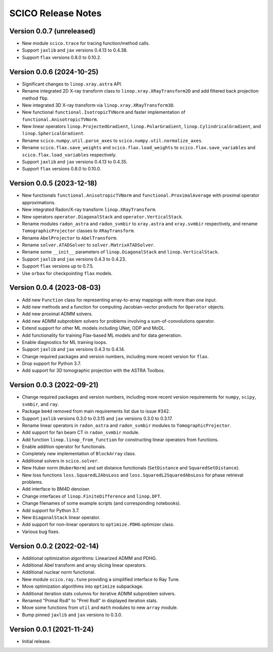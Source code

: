 ===================
SCICO Release Notes
===================


Version 0.0.7   (unreleased)
----------------------------

• New module ``scico.trace`` for tracing function/method calls.
• Support ``jaxlib`` and ``jax`` versions 0.4.13 to 0.4.38.
• Support ``flax`` versions 0.8.0 to 0.10.2.



Version 0.0.6   (2024-10-25)
----------------------------

• Significant changes to ``linop.xray.astra`` API.
• Rename integrated 2D X-ray transform class to
  ``linop.xray.XRayTransform2D`` and add filtered back projection method
  ``fbp``.
• New integrated 3D X-ray transform via ``linop.xray.XRayTransform3D``.
• New functional ``functional.IsotropicTVNorm`` and faster implementation
  of ``functional.AnisotropicTVNorm``.
• New linear operators ``linop.ProjectedGradient``, ``linop.PolarGradient``,
  ``linop.CylindricalGradient``, and ``linop.SphericalGradient``.
• Rename ``scico.numpy.util.parse_axes`` to
  ``scico.numpy.util.normalize_axes``.
• Rename ``scico.flax.save_weights`` and ``scico.flax.load_weights`` to
  ``scico.flax.save_variables`` and ``scico.flax.load_variables``
  respectively.
• Support ``jaxlib`` and ``jax`` versions 0.4.13 to 0.4.35.
• Support ``flax`` versions 0.8.0 to 0.10.0.



Version 0.0.5   (2023-12-18)
----------------------------

• New functionals ``functional.AnisotropicTVNorm`` and
  ``functional.ProximalAverage`` with proximal operator approximations.
• New integrated Radon/X-ray transform ``linop.XRayTransform``.
• New operators ``operator.DiagonalStack`` and ``operator.VerticalStack``.
• Rename modules ``radon_astra`` and ``radon_svmbir`` to ``xray.astra`` and
  ``xray.svmbir`` respectively, and rename ``TomographicProjector`` classes
  to ``XRayTransform``.
• Rename ``AbelProjector`` to ``AbelTransform``.
• Rename ``solver.ATADSolver`` to ``solver.MatrixATADSolver``.
• Rename some ``__init__`` parameters of ``linop.DiagonalStack`` and
  ``linop.VerticalStack``.
• Support ``jaxlib`` and ``jax`` versions 0.4.3 to 0.4.23.
• Support ``flax`` versions up to 0.7.5.
• Use ``orbax`` for checkpointing ``flax`` models.



Version 0.0.4   (2023-08-03)
----------------------------

• Add new ``Function`` class for representing array-to-array mappings with
  more than one input.
• Add new methods and a function for computing Jacobian-vector products for
  ``Operator`` objects.
• Add new proximal ADMM solvers.
• Add new ADMM subproblem solvers for problems involving a sum-of-convolutions
  operator.
• Extend support for other ML models including UNet, ODP and MoDL.
• Add functionality for training Flax-based ML models and for data generation.
• Enable diagnostics for ML training loops.
• Support ``jaxlib`` and ``jax`` versions 0.4.3 to 0.4.14.
• Change required packages and version numbers, including more recent version
  for ``flax``.
• Drop support for Python 3.7.
• Add support for 3D tomographic projection with the ASTRA Toolbox.



Version 0.0.3   (2022-09-21)
----------------------------

• Change required packages and version numbers, including more recent version
  requirements for ``numpy``, ``scipy``, ``svmbir``, and ``ray``.
• Package ``bm4d`` removed from main requirements list due to issue #342.
• Support ``jaxlib`` versions 0.3.0 to 0.3.15 and ``jax`` versions
  0.3.0 to 0.3.17.
• Rename linear operators in ``radon_astra`` and ``radon_svmbir`` modules
  to ``TomographicProjector``.
• Add support for fan beam CT in ``radon_svmbir`` module.
• Add function ``linop.linop_from_function`` for constructing linear
  operators from functions.
• Enable addition operator for functionals.
• Completely new implementation of ``BlockArray`` class.
• Additional solvers in ``scico.solver``.
• New Huber norm (``HuberNorm``) and set distance functionals (``SetDistance``
  and ``SquaredSetDistance``).
• New loss functions ``loss.SquaredL2AbsLoss`` and
  ``loss.SquaredL2SquaredAbsLoss`` for phase retrieval problems.
• Add interface to BM4D denoiser.
• Change interfaces of ``linop.FiniteDifference`` and ``linop.DFT``.
• Change filenames of some example scripts (and corresponding notebooks).
• Add support for Python 3.7.
• New ``DiagonalStack`` linear operator.
• Add support for non-linear operators to ``optimize.PDHG`` optimizer class.
• Various bug fixes.



Version 0.0.2   (2022-02-14)
----------------------------

• Additional optimization algorithms: Linearized ADMM and PDHG.
• Additional Abel transform and array slicing linear operators.
• Additional nuclear norm functional.
• New module ``scico.ray.tune`` providing a simplified interface to Ray Tune.
• Move optimization algorithms into ``optimize`` subpackage.
• Additional iteration stats columns for iterative ADMM subproblem solvers.
• Renamed "Primal Rsdl" to "Prml Rsdl" in displayed iteration stats.
• Move some functions from ``util`` and ``math`` modules to new ``array``
  module.
• Bump pinned ``jaxlib`` and ``jax`` versions to 0.3.0.


Version 0.0.1   (2021-11-24)
----------------------------

• Initial release.
